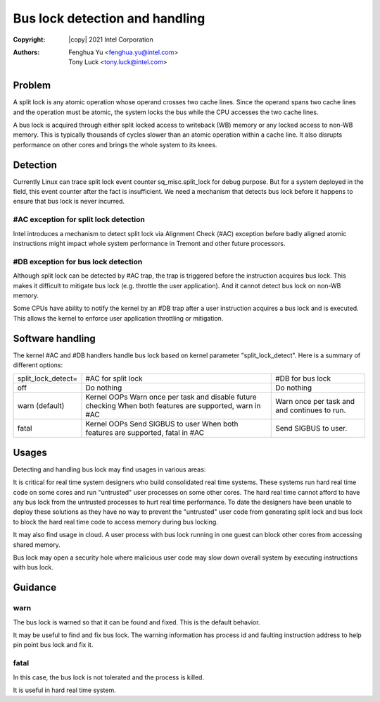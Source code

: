 .. SPDX-License-Identifier: GPL-2.0

===============================
Bus lock detection and handling
===============================

:Copyright: |copy| 2021 Intel Corporation
:Authors: - Fenghua Yu <fenghua.yu@intel.com>
          - Tony Luck <tony.luck@intel.com>

Problem
=======

A split lock is any atomic operation whose operand crosses two cache lines.
Since the operand spans two cache lines and the operation must be atomic,
the system locks the bus while the CPU accesses the two cache lines.

A bus lock is acquired through either split locked access to writeback (WB)
memory or any locked access to non-WB memory. This is typically thousands of
cycles slower than an atomic operation within a cache line. It also disrupts
performance on other cores and brings the whole system to its knees.

Detection
=========

Currently Linux can trace split lock event counter sq_misc.split_lock
for debug purpose. But for a system deployed in the field, this event
counter after the fact is insufficient. We need a mechanism that
detects bus lock before it happens to ensure that bus lock is never
incurred.

#AC exception for split lock detection
--------------------------------------

Intel introduces a mechanism to detect split lock via Alignment Check
(#AC) exception before badly aligned atomic instructions might impact
whole system performance in Tremont and other future processors.

#DB exception for bus lock detection
------------------------------------

Although split lock can be detected by #AC trap, the trap is triggered
before the instruction acquires bus lock. This makes it difficult to
mitigate bus lock (e.g. throttle the user application). And it cannot
detect bus lock on non-WB memory.

Some CPUs have ability to notify the kernel by an #DB trap after a user
instruction acquires a bus lock and is executed. This allows the kernel
to enforce user application throttling or mitigation.

Software handling
=================

The kernel #AC and #DB handlers handle bus lock based on kernel parameter
"split_lock_detect". Here is a summary of different options:

+------------------+----------------------------+-----------------------+
|split_lock_detect=|#AC for split lock		|#DB for bus lock	|
+------------------+----------------------------+-----------------------+
|off	  	   |Do nothing			|Do nothing		|
+------------------+----------------------------+-----------------------+
|warn		   |Kernel OOPs			|Warn once per task and |
|(default)	   |Warn once per task and	|and continues to run.  |
|		   |disable future checking	|			|
|		   |When both features are	|			|
|		   |supported, warn in #AC	|			|
+------------------+----------------------------+-----------------------+
|fatal		   |Kernel OOPs			|Send SIGBUS to user.	|
|		   |Send SIGBUS to user		|			|
|		   |When both features are	|			|
|		   |supported, fatal in #AC	|			|
+------------------+----------------------------+-----------------------+

Usages
======

Detecting and handling bus lock may find usages in various areas:

It is critical for real time system designers who build consolidated real
time systems. These systems run hard real time code on some cores and
run "untrusted" user processes on some other cores. The hard real time
cannot afford to have any bus lock from the untrusted processes to hurt
real time performance. To date the designers have been unable to deploy
these solutions as they have no way to prevent the "untrusted" user code
from generating split lock and bus lock to block the hard real time code
to access memory during bus locking.

It may also find usage in cloud. A user process with bus lock running
in one guest can block other cores from accessing shared memory.

Bus lock may open a security hole where malicious user code may slow
down overall system by executing instructions with bus lock.


Guidance
========
warn
----

The bus lock is warned so that it can be found and fixed. This is the
default behavior.

It may be useful to find and fix bus lock. The warning information has
process id and faulting instruction address to help pin point bus lock
and fix it.

fatal
-----

In this case, the bus lock is not tolerated and the process is killed.

It is useful in hard real time system.
